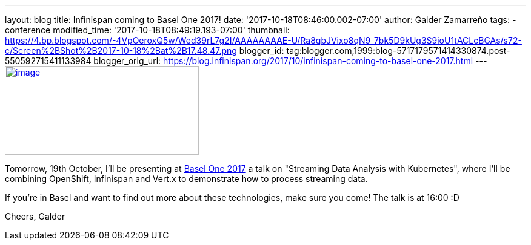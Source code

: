 ---
layout: blog
title: Infinispan coming to Basel One 2017!
date: '2017-10-18T08:46:00.002-07:00'
author: Galder Zamarreño
tags:
- conference
modified_time: '2017-10-18T08:49:19.193-07:00'
thumbnail: https://4.bp.blogspot.com/-4VpOeroxQ5w/Wed39rL7g2I/AAAAAAAAE-U/Ra8qbJVixo8qN9_7bk5D9kUg3S9ioU1tACLcBGAs/s72-c/Screen%2BShot%2B2017-10-18%2Bat%2B17.48.47.png
blogger_id: tag:blogger.com,1999:blog-5717179571414330874.post-550592715411133984
blogger_orig_url: https://blog.infinispan.org/2017/10/infinispan-coming-to-basel-one-2017.html
---
https://4.bp.blogspot.com/-4VpOeroxQ5w/Wed39rL7g2I/AAAAAAAAE-U/Ra8qbJVixo8qN9_7bk5D9kUg3S9ioU1tACLcBGAs/s1600/Screen%2BShot%2B2017-10-18%2Bat%2B17.48.47.png[image:https://4.bp.blogspot.com/-4VpOeroxQ5w/Wed39rL7g2I/AAAAAAAAE-U/Ra8qbJVixo8qN9_7bk5D9kUg3S9ioU1tACLcBGAs/s320/Screen%2BShot%2B2017-10-18%2Bat%2B17.48.47.png[image,width=320,height=147]]


Tomorrow, 19th October, I'll be presenting at
http://baselone.ch/#programm[Basel One 2017] a talk on "Streaming Data
Analysis with Kubernetes", where I'll be combining OpenShift, Infinispan
and Vert.x to demonstrate how to process streaming data.

If you're in Basel and want to find out more about these technologies,
make sure you come! The talk is at 16:00 :D

Cheers,
Galder

